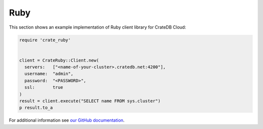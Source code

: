 .. _connect-ruby:

====
Ruby
====

This section shows an example implementation of Ruby client library for CrateDB
Cloud:

.. code-block:: ruby

	require 'crate_ruby'


	client = CrateRuby::Client.new(
	  servers:   ["<name-of-your-cluster>.cratedb.net:4200"],
	  username:  "admin",
	  password:  "<PASSWORD>",
	  ssl:       true
	)
	result = client.execute("SELECT name FROM sys.cluster")
	p result.to_a

For additional information see `our GitHub documentation`_.

.. _our GitHub documentation: https://github.com/crate/crate_ruby/blob/main/README.rst
